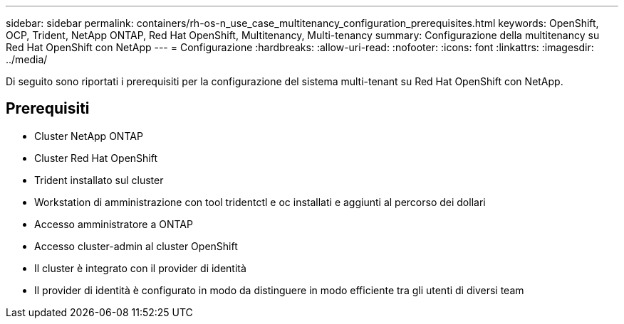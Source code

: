 ---
sidebar: sidebar 
permalink: containers/rh-os-n_use_case_multitenancy_configuration_prerequisites.html 
keywords: OpenShift, OCP, Trident, NetApp ONTAP, Red Hat OpenShift, Multitenancy, Multi-tenancy 
summary: Configurazione della multitenancy su Red Hat OpenShift con NetApp 
---
= Configurazione
:hardbreaks:
:allow-uri-read: 
:nofooter: 
:icons: font
:linkattrs: 
:imagesdir: ../media/


[role="lead"]
Di seguito sono riportati i prerequisiti per la configurazione del sistema multi-tenant su Red Hat OpenShift con NetApp.



== Prerequisiti

* Cluster NetApp ONTAP
* Cluster Red Hat OpenShift
* Trident installato sul cluster
* Workstation di amministrazione con tool tridentctl e oc installati e aggiunti al percorso dei dollari
* Accesso amministratore a ONTAP
* Accesso cluster-admin al cluster OpenShift
* Il cluster è integrato con il provider di identità
* Il provider di identità è configurato in modo da distinguere in modo efficiente tra gli utenti di diversi team


